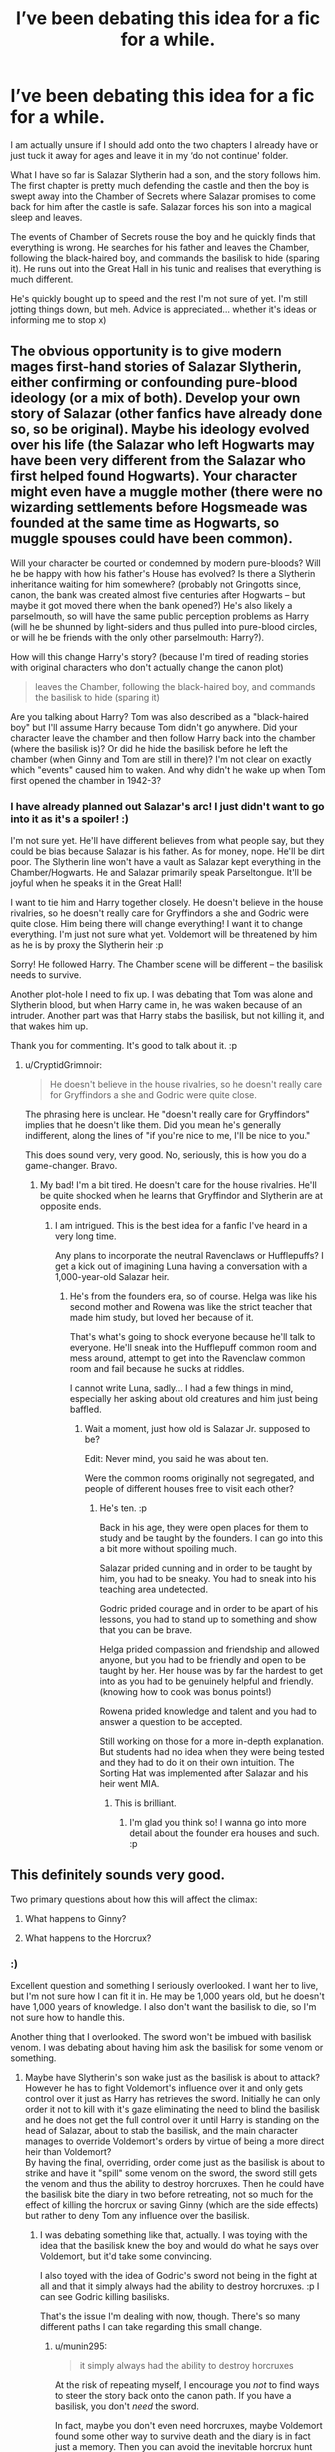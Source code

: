 #+TITLE: I’ve been debating this idea for a fic for a while.

* I’ve been debating this idea for a fic for a while.
:PROPERTIES:
:Author: ModernDayWeeaboo
:Score: 24
:DateUnix: 1479285282.0
:DateShort: 2016-Nov-16
:FlairText: Discussion
:END:
I am actually unsure if I should add onto the two chapters I already have or just tuck it away for ages and leave it in my ‘do not continue' folder.

What I have so far is Salazar Slytherin had a son, and the story follows him. The first chapter is pretty much defending the castle and then the boy is swept away into the Chamber of Secrets where Salazar promises to come back for him after the castle is safe. Salazar forces his son into a magical sleep and leaves.

The events of Chamber of Secrets rouse the boy and he quickly finds that everything is wrong. He searches for his father and leaves the Chamber, following the black-haired boy, and commands the basilisk to hide (sparing it). He runs out into the Great Hall in his tunic and realises that everything is much different.

He's quickly bought up to speed and the rest I'm not sure of yet. I'm still jotting things down, but meh. Advice is appreciated... whether it's ideas or informing me to stop x)


** The obvious opportunity is to give modern mages first-hand stories of Salazar Slytherin, either confirming or confounding pure-blood ideology (or a mix of both). Develop your own story of Salazar (other fanfics have already done so, so be original). Maybe his ideology evolved over his life (the Salazar who left Hogwarts may have been very different from the Salazar who first helped found Hogwarts). Your character might even have a muggle mother (there were no wizarding settlements before Hogsmeade was founded at the same time as Hogwarts, so muggle spouses could have been common).

Will your character be courted or condemned by modern pure-bloods? Will he be happy with how his father's House has evolved? Is there a Slytherin inheritance waiting for him somewhere? (probably not Gringotts since, canon, the bank was created almost five centuries after Hogwarts -- but maybe it got moved there when the bank opened?) He's also likely a parselmouth, so will have the same public perception problems as Harry (will he be shunned by light-siders and thus pulled into pure-blood circles, or will he be friends with the only other parselmouth: Harry?).

How will this change Harry's story? (because I'm tired of reading stories with original characters who don't actually change the canon plot)

#+begin_quote
  leaves the Chamber, following the black-haired boy, and commands the basilisk to hide (sparing it)
#+end_quote

Are you talking about Harry? Tom was also described as a "black-haired boy" but I'll assume Harry because Tom didn't go anywhere. Did your character leave the chamber and then follow Harry back into the chamber (where the basilisk is)? Or did he hide the basilisk before he left the chamber (when Ginny and Tom are still in there)? I'm not clear on exactly which "events" caused him to waken. And why didn't he wake up when Tom first opened the chamber in 1942-3?
:PROPERTIES:
:Author: munin295
:Score: 13
:DateUnix: 1479290558.0
:DateShort: 2016-Nov-16
:END:

*** I have already planned out Salazar's arc! I just didn't want to go into it as it's a spoiler! :)

I'm not sure yet. He'll have different believes from what people say, but they could be bias because Salazar is his father. As for money, nope. He'll be dirt poor. The Slytherin line won't have a vault as Salazar kept everything in the Chamber/Hogwarts. He and Salazar primarily speak Parseltongue. It'll be joyful when he speaks it in the Great Hall!

I want to tie him and Harry together closely. He doesn't believe in the house rivalries, so he doesn't really care for Gryffindors a she and Godric were quite close. Him being there will change everything! I want it to change everything. I'm just not sure what yet. Voldemort will be threatened by him as he is by proxy the Slytherin heir :p

Sorry! He followed Harry. The Chamber scene will be different -- the basilisk needs to survive.

Another plot-hole I need to fix up. I was debating that Tom was alone and Slytherin blood, but when Harry came in, he was waken because of an intruder. Another part was that Harry stabs the basilisk, but not killing it, and that wakes him up.

Thank you for commenting. It's good to talk about it. :p
:PROPERTIES:
:Author: ModernDayWeeaboo
:Score: 4
:DateUnix: 1479291814.0
:DateShort: 2016-Nov-16
:END:

**** u/CryptidGrimnoir:
#+begin_quote
  He doesn't believe in the house rivalries, so he doesn't really care for Gryffindors a she and Godric were quite close.
#+end_quote

The phrasing here is unclear. He "doesn't really care for Gryffindors" implies that he doesn't like them. Did you mean he's generally indifferent, along the lines of "if you're nice to me, I'll be nice to you."

This does sound very, very good. No, seriously, this is how you do a game-changer. Bravo.
:PROPERTIES:
:Author: CryptidGrimnoir
:Score: 2
:DateUnix: 1479295834.0
:DateShort: 2016-Nov-16
:END:

***** My bad! I'm a bit tired. He doesn't care for the house rivalries. He'll be quite shocked when he learns that Gryffindor and Slytherin are at opposite ends.
:PROPERTIES:
:Author: ModernDayWeeaboo
:Score: 5
:DateUnix: 1479296320.0
:DateShort: 2016-Nov-16
:END:

****** I am intrigued. This is the best idea for a fanfic I've heard in a very long time.

Any plans to incorporate the neutral Ravenclaws or Hufflepuffs? I get a kick out of imagining Luna having a conversation with a 1,000-year-old Salazar heir.
:PROPERTIES:
:Author: CryptidGrimnoir
:Score: 3
:DateUnix: 1479298106.0
:DateShort: 2016-Nov-16
:END:

******* He's from the founders era, so of course. Helga was like his second mother and Rowena was like the strict teacher that made him study, but loved her because of it.

That's what's going to shock everyone because he'll talk to everyone. He'll sneak into the Hufflepuff common room and mess around, attempt to get into the Ravenclaw common room and fail because he sucks at riddles.

I cannot write Luna, sadly... I had a few things in mind, especially her asking about old creatures and him just being baffled.
:PROPERTIES:
:Author: ModernDayWeeaboo
:Score: 3
:DateUnix: 1479299094.0
:DateShort: 2016-Nov-16
:END:

******** Wait a moment, just how old is Salazar Jr. supposed to be?

Edit: Never mind, you said he was about ten.

Were the common rooms originally not segregated, and people of different houses free to visit each other?
:PROPERTIES:
:Author: CryptidGrimnoir
:Score: 2
:DateUnix: 1479336383.0
:DateShort: 2016-Nov-17
:END:

********* He's ten. :p

Back in his age, they were open places for them to study and be taught by the founders. I can go into this a bit more without spoiling much.

Salazar prided cunning and in order to be taught by him, you had to be sneaky. You had to sneak into his teaching area undetected.

Godric prided courage and in order to be apart of his lessons, you had to stand up to something and show that you can be brave.

Helga prided compassion and friendship and allowed anyone, but you had to be friendly and open to be taught by her. Her house was by far the hardest to get into as you had to be genuinely helpful and friendly. (knowing how to cook was bonus points!)

Rowena prided knowledge and talent and you had to answer a question to be accepted.

Still working on those for a more in-depth explanation. But students had no idea when they were being tested and they had to do it on their own intuition. The Sorting Hat was implemented after Salazar and his heir went MIA.
:PROPERTIES:
:Author: ModernDayWeeaboo
:Score: 5
:DateUnix: 1479342040.0
:DateShort: 2016-Nov-17
:END:

********** This is brilliant.
:PROPERTIES:
:Author: CryptidGrimnoir
:Score: 2
:DateUnix: 1479342162.0
:DateShort: 2016-Nov-17
:END:

*********** I'm glad you think so! I wanna go into more detail about the founder era houses and such. :p
:PROPERTIES:
:Author: ModernDayWeeaboo
:Score: 3
:DateUnix: 1479345873.0
:DateShort: 2016-Nov-17
:END:


** This definitely sounds very good.

Two primary questions about how this will affect the climax:

1. What happens to Ginny?

2. What happens to the Horcrux?
:PROPERTIES:
:Author: CryptidGrimnoir
:Score: 4
:DateUnix: 1479295726.0
:DateShort: 2016-Nov-16
:END:

*** :)

Excellent question and something I seriously overlooked. I want her to live, but I'm not sure how I can fit it in. He may be 1,000 years old, but he doesn't have 1,000 years of knowledge. I also don't want the basilisk to die, so I'm not sure how to handle this.

Another thing that I overlooked. The sword won't be imbued with basilisk venom. I was debating about having him ask the basilisk for some venom or something.
:PROPERTIES:
:Author: ModernDayWeeaboo
:Score: 3
:DateUnix: 1479299465.0
:DateShort: 2016-Nov-16
:END:

**** Maybe have Slytherin's son wake just as the basilisk is about to attack? However he has to fight Voldemort's influence over it and only gets control over it just as Harry has retrieves the sword. Initially he can only order it not to kill with it's gaze eliminating the need to blind the basilisk and he does not get the full control over it until Harry is standing on the head of Salazar, about to stab the basilisk, and the main character manages to override Voldemort's orders by virtue of being a more direct heir than Voldemort?\\
By having the final, overriding, order come just as the basilisk is about to strike and have it "spill" some venom on the sword, the sword still gets the venom and thus the ability to destroy horcruxes. Then he could have the basilisk bite the diary in two before retreating, not so much for the effect of killing the horcrux or saving Ginny (which are the side effects) but rather to deny Tom any influence over the basilisk.
:PROPERTIES:
:Author: Skogsmard
:Score: 3
:DateUnix: 1479301248.0
:DateShort: 2016-Nov-16
:END:

***** I was debating something like that, actually. I was toying with the idea that the basilisk knew the boy and would do what he says over Voldemort, but it'd take some convincing.

I also toyed with the idea of Godric's sword not being in the fight at all and that it simply always had the ability to destroy horcruxes. :p I can see Godric killing basilisks.

That's the issue I'm dealing with now, though. There's so many different paths I can take regarding this small change.
:PROPERTIES:
:Author: ModernDayWeeaboo
:Score: 2
:DateUnix: 1479334849.0
:DateShort: 2016-Nov-17
:END:

****** u/munin295:
#+begin_quote
  it simply always had the ability to destroy horcruxes
#+end_quote

At the risk of repeating myself, I encourage you /not/ to find ways to steer the story back onto the canon path. If you have a basilisk, you don't /need/ the sword.

In fact, maybe you don't even need horcruxes, maybe Voldemort found some other way to survive death and the diary is in fact just a memory. Then you can avoid the inevitable horcrux hunt ("oh, I wonder where Hufflepuff's Cup could be?!").
:PROPERTIES:
:Author: munin295
:Score: 3
:DateUnix: 1479336460.0
:DateShort: 2016-Nov-17
:END:

******* That was an issue I also had as the boy (sorry, I haven't a name for him yet) would be curious on where their prized possessions went. Helga's cup, Rowena's Diadem, his locket? I'm sure he'd look for them. It's things like this that made me make a thread this time around.

I don't want to be pulled into canon as then it'll turn into another canon rehash with an OC as a leader. No, you make a great point there and I need to make the scene different.

Also a very good idea. That also allows me to make Voldemort less insane and rash and more the leader that allowed him to get into a position of power -- amping up his power and threat in the process. The only issue i have now is for the reason for the possession... maybe a distraction so the non-dead Voldemort can try to get back to his immortality method.

You have given me much to think about. Thank you!
:PROPERTIES:
:Author: ModernDayWeeaboo
:Score: 2
:DateUnix: 1479342533.0
:DateShort: 2016-Nov-17
:END:


**** If SoSS wakes up during the fight between Harry and the basilisk, then SoSS could order the basilisk to stop fighting so he can find out what's going on and let Harry and Tom explain their sides (which he can check by talking to the basilisk).

On the one hand, Tom is presumably a greatX-grand-nephew of SoSS and possibly the only family he has left. I assume SoSS hasn't had any children so it must have been a sibling whose descendent married into the Gaunts.

On the other hand, Harry can argue that Tom is trying to kill Hogwarts students (including 11yo Ginny lying /right there/), turned out to be a dark lord (and if restored would probably see another heir of Slytherin only as a rival), and also ... dead (and thus maybe not really relevant as family).

Tom has already pointed out to Harry that he's a "memory ... Preserved in a diary..." so once SoSS chooses Harry, they can try to destroy the diary (presumably SoSS has a wand, so maybe he engages Tom while Harry works on the diary -- or maybe he orders the basilisk to fight Tom while both Harry and SoSS work on the diary). When conventional methods fail (it's a book -- first Harry would try to just rip pages out or something), SoSS could tell the basilisk to bite it (or maybe the basilisk even volunteers to bite it).

Basilisk bites book, Tom disappears wailing, Ginny wakes up. No phoenix (and thus no debt to Dumbledore if you want to go that way), no Sorting Hat, no Sword of Gryffindor.
:PROPERTIES:
:Author: munin295
:Score: 1
:DateUnix: 1479302185.0
:DateShort: 2016-Nov-16
:END:

***** Yeah. The only issue with that is that he's about ten and I doubt his first choice of words would be to talk it out. All three of them can speak Parseltongue, so it'd be easy to arrange a conversation in the language.

The boy is the last Slytherin in name. He had a sister who had kids of her own and eventually married into the Gaunt line. I'll have to redo both family trees for it to make sense. :p An onslaught of OC are going to be used so it can somewhat be completed.

I did debate the boy stabbing the diary with a dagger that he was given by Godric, which was quite obviously soaked in basilisk venom, but I like the idea of the two working together in order to bring down Tom. It's something I'll toy with.
:PROPERTIES:
:Author: ModernDayWeeaboo
:Score: 2
:DateUnix: 1479335234.0
:DateShort: 2016-Nov-17
:END:


**** Does there need to be a large confrontation though? Surely if he follows Ginny from the chamber to the great hall that would make her obviously the heir which would tip off Harry (only person he could talk to, parselmouth) who would then tell Dumbledore. On the sword thing, I would simply not have it appear, it's in the hat and without Harry drawing it out in his time of need, there it should stay. There are plenty of intersting ways the horcrux could be dealt with without he sword.
:PROPERTIES:
:Author: Ironworkshop
:Score: 1
:DateUnix: 1479302528.0
:DateShort: 2016-Nov-16
:END:

***** That's another thing I was considering. I was going to make it a small one and just have him speak to Tom or Harry at first.

And yeah, once he pronounces his name, all hell will break lose as he'll technically be the heir of Slytherin. xD
:PROPERTIES:
:Author: ModernDayWeeaboo
:Score: 1
:DateUnix: 1479336814.0
:DateShort: 2016-Nov-17
:END:


** Please share the story when you have it posted! I think quite a few people would be interested.
:PROPERTIES:
:Author: FreakingTea
:Score: 4
:DateUnix: 1479297065.0
:DateShort: 2016-Nov-16
:END:

*** Will do! :D
:PROPERTIES:
:Author: ModernDayWeeaboo
:Score: 3
:DateUnix: 1479299555.0
:DateShort: 2016-Nov-16
:END:


** Will your protagonist know the sibling that continued to Slytherin line or will that sibling have been born after this son went missing? You don't have to spoil that now but I just want to make sure that was considered :)
:PROPERTIES:
:Author: ilookatfaces
:Score: 5
:DateUnix: 1479300957.0
:DateShort: 2016-Nov-16
:END:

*** He has a sister. I already planned his mother's arc, and it's a bit of a spoiler, so I don't want to ruin it. :)
:PROPERTIES:
:Author: ModernDayWeeaboo
:Score: 2
:DateUnix: 1479336857.0
:DateShort: 2016-Nov-17
:END:


** I would totally read this. very fresh idea.
:PROPERTIES:
:Author: Im_Not_Even
:Score: 3
:DateUnix: 1479293182.0
:DateShort: 2016-Nov-16
:END:

*** Awesome! I guess I'll move it into my continue folder. :p

I'm still open to suggestions/things to avoid.
:PROPERTIES:
:Author: ModernDayWeeaboo
:Score: 4
:DateUnix: 1479299158.0
:DateShort: 2016-Nov-16
:END:


** When and where can I read this?
:PROPERTIES:
:Author: Skogsmard
:Score: 2
:DateUnix: 1479295747.0
:DateShort: 2016-Nov-16
:END:

*** Where? I'll most likely post it on Ao3... when? I want to get at least 5 chapters written and edited first. :( The current name I have is: The Son of Salazar Slytherin.

I've bookmarked this thread and I'll let you know when it's up! :)
:PROPERTIES:
:Author: ModernDayWeeaboo
:Score: 7
:DateUnix: 1479299549.0
:DateShort: 2016-Nov-16
:END:


** You know, all year the students have been frightened of someone calling themselves the Heir of Slytherin. And then Harry comes out of the Chamber of Secrets with ... the Heir of Slytherin. Fun times! :)
:PROPERTIES:
:Author: munin295
:Score: 2
:DateUnix: 1479302765.0
:DateShort: 2016-Nov-16
:END:

*** "Hey guys, this is the heir of Slytherin -- not the one petrifying everyone -- say hi!"
:PROPERTIES:
:Author: ModernDayWeeaboo
:Score: 2
:DateUnix: 1479336889.0
:DateShort: 2016-Nov-17
:END:


** Others have covered everything. All I can say is that I would read.
:PROPERTIES:
:Author: Skeletickles
:Score: 2
:DateUnix: 1479307133.0
:DateShort: 2016-Nov-16
:END:

*** Nice to know. I'll get on it!
:PROPERTIES:
:Author: ModernDayWeeaboo
:Score: 1
:DateUnix: 1479336906.0
:DateShort: 2016-Nov-17
:END:
